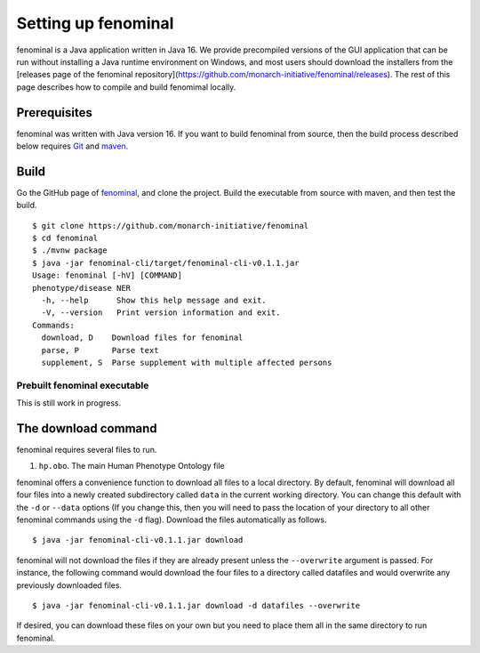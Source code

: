 .. _rstsetup:

Setting up fenominal
====================

fenominal is a Java application written in Java 16. We provide precompiled versions of the GUI application
that can be run without installing a Java runtime environment on Windows, and most users should download the
installers from the [releases page of the fenominal repository](https://github.com/monarch-initiative/fenominal/releases).
The rest of this page describes how to compile and build fenomimal locally.

Prerequisites
~~~~~~~~~~~~~

fenominal was written with Java version 16. If you want to
build fenominal from source, then the build process described below requires
`Git <https://git-scm.com/book/en/v2>`_ and `maven <https://maven.apache.org/install.html>`_.

Build
~~~~~

Go the GitHub page of `fenominal <https://github.com/monarch-initiative/fenominal>`_, and clone the project.
Build the executable from source with maven, and then test the build. ::

    $ git clone https://github.com/monarch-initiative/fenominal
    $ cd fenominal
    $ ./mvnw package
    $ java -jar fenominal-cli/target/fenominal-cli-v0.1.1.jar
    Usage: fenominal [-hV] [COMMAND]
    phenotype/disease NER
      -h, --help      Show this help message and exit.
      -V, --version   Print version information and exit.
    Commands:
      download, D    Download files for fenominal
      parse, P       Parse text
      supplement, S  Parse supplement with multiple affected persons



Prebuilt fenominal executable
^^^^^^^^^^^^^^^^^^^^^^^^^^^

.. TODO - update the section

This is still work in progress.


.. _rstexomiserdatadir:


The download command
~~~~~~~~~~~~~~~~~~~~

.. _rstdownload:

fenominal requires several files to run.

1. ``hp.obo``. The main Human Phenotype Ontology file

fenominal offers a convenience function to download all files to a local directory.
By default, fenominal will download all four files into a newly created subdirectory
called ``data`` in the current working directory. You can change this default with the ``-d`` or ``--data`` options
(If you change this, then you will need to pass the location of your directory to all other fenominal commands
using the ``-d`` flag). Download the files automatically as follows. ::

    $ java -jar fenominal-cli-v0.1.1.jar download

fenominal will not download the files if they are already present unless the ``--overwrite`` argument is passed. For
instance, the following command would download the four files to a directory called datafiles and would
overwrite any previously downloaded files. ::

    $ java -jar fenominal-cli-v0.1.1.jar download -d datafiles --overwrite


If desired, you can download these files on your own but you need to place them all in the
same directory to run fenominal.

